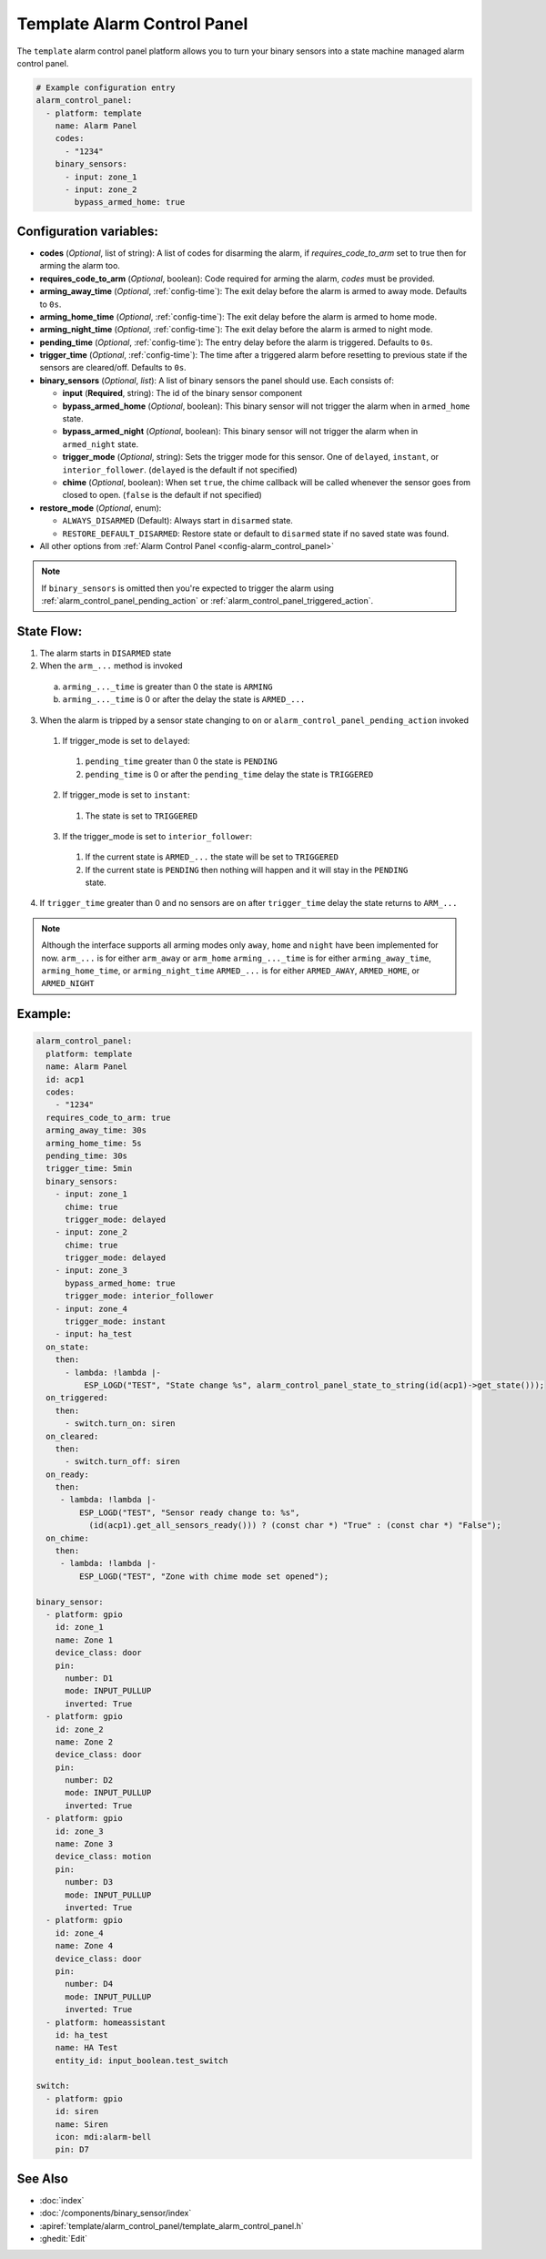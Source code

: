 Template Alarm Control Panel
============================

.. seo::
    :description: Instructions for setting up template Alarm Control Panels in ESPHome.
    :image: description.svg

The ``template`` alarm control panel platform allows you to turn your binary sensors into a state machine
managed alarm control panel.

.. code-block:: yaml

    # Example configuration entry
    alarm_control_panel:
      - platform: template
        name: Alarm Panel
        codes:
          - "1234"
        binary_sensors:
          - input: zone_1
          - input: zone_2
            bypass_armed_home: true

Configuration variables:
------------------------

- **codes** (*Optional*, list of string): A list of codes for disarming the alarm, if *requires_code_to_arm* set to true then for arming the alarm too.
- **requires_code_to_arm** (*Optional*, boolean): Code required for arming the alarm, *codes* must be provided.
- **arming_away_time** (*Optional*, :ref:`config-time`): The exit delay before the alarm is armed to away mode. Defaults to ``0s``.
- **arming_home_time** (*Optional*, :ref:`config-time`): The exit delay before the alarm is armed to home mode.  
- **arming_night_time** (*Optional*, :ref:`config-time`): The exit delay before the alarm is armed to night mode.  
- **pending_time** (*Optional*, :ref:`config-time`): The entry delay before the alarm is triggered. Defaults to ``0s``.
- **trigger_time** (*Optional*, :ref:`config-time`): The time after a triggered alarm before resetting to previous state if the sensors are cleared/off. Defaults to ``0s``.
- **binary_sensors** (*Optional*, *list*): A list of binary sensors the panel should use. Each consists of:

  - **input** (**Required**, string): The id of the binary sensor component
  - **bypass_armed_home** (*Optional*, boolean): This binary sensor will not trigger the alarm when in ``armed_home`` state.
  - **bypass_armed_night** (*Optional*, boolean): This binary sensor will not trigger the alarm when in ``armed_night`` state.
  - **trigger_mode** (*Optional*, string): Sets the trigger mode for this sensor. One of ``delayed``, ``instant``, or ``interior_follower``. (``delayed`` is the default if not specified)
  - **chime** (*Optional*, boolean): When set ``true``, the chime callback will be called whenever the sensor goes from closed to open. (``false`` is the default if not specified)

- **restore_mode** (*Optional*, enum):

  - ``ALWAYS_DISARMED`` (Default): Always start in ``disarmed`` state.
  - ``RESTORE_DEFAULT_DISARMED``: Restore state or default to ``disarmed`` state if no saved state was found.

- All other options from :ref:`Alarm Control Panel <config-alarm_control_panel>`

.. note::

    If ``binary_sensors`` is omitted then you're expected to trigger the alarm using
    :ref:`alarm_control_panel_pending_action` or :ref:`alarm_control_panel_triggered_action`.


.. _template_alarm_control_panel-state_flow:

State Flow:
-----------

1. The alarm starts in ``DISARMED`` state
2. When the ``arm_...`` method is invoked

  a. ``arming_..._time`` is greater than 0 the state is ``ARMING``
  b. ``arming_..._time`` is 0 or after the delay the state is ``ARMED_...``

3. When the alarm is tripped by a sensor state changing to ``on`` or ``alarm_control_panel_pending_action`` invoked

  1. If trigger_mode is set to ``delayed``:

    1. ``pending_time`` greater than 0 the state is ``PENDING``
    2. ``pending_time`` is 0 or after the ``pending_time`` delay the state is ``TRIGGERED``

  2. If trigger_mode is set to ``instant``:

    1. The state is set to ``TRIGGERED``

  3. If the trigger_mode is set to ``interior_follower``:

    1. If the current state is ``ARMED_...`` the state will be set to ``TRIGGERED``
    2. If the current state is ``PENDING`` then nothing will happen and it will stay in the ``PENDING`` state.

4. If ``trigger_time`` greater than 0 and no sensors are ``on`` after ``trigger_time`` delay
   the state returns to ``ARM_...``

.. note::

    Although the interface supports all arming modes only ``away``, ``home`` and ``night`` have been implemented for now.
    ``arm_...`` is for either ``arm_away`` or ``arm_home``
    ``arming_..._time`` is for either ``arming_away_time``, ``arming_home_time``, or ``arming_night_time``
    ``ARMED_...`` is for either ``ARMED_AWAY``, ``ARMED_HOME``, or ``ARMED_NIGHT``


Example:
--------

.. code-block:: yaml

    alarm_control_panel:
      platform: template
      name: Alarm Panel
      id: acp1
      codes:
        - "1234"
      requires_code_to_arm: true
      arming_away_time: 30s
      arming_home_time: 5s
      pending_time: 30s
      trigger_time: 5min
      binary_sensors:
        - input: zone_1
          chime: true
          trigger_mode: delayed
        - input: zone_2
          chime: true
          trigger_mode: delayed
        - input: zone_3
          bypass_armed_home: true
          trigger_mode: interior_follower
        - input: zone_4
          trigger_mode: instant
        - input: ha_test
      on_state:
        then:
          - lambda: !lambda |-
              ESP_LOGD("TEST", "State change %s", alarm_control_panel_state_to_string(id(acp1)->get_state()));
      on_triggered:
        then:
          - switch.turn_on: siren
      on_cleared:
        then:
          - switch.turn_off: siren
      on_ready:
        then:
         - lambda: !lambda |-
             ESP_LOGD("TEST", "Sensor ready change to: %s",
               (id(acp1).get_all_sensors_ready())) ? (const char *) "True" : (const char *) "False");
      on_chime:
        then:
         - lambda: !lambda |-
             ESP_LOGD("TEST", "Zone with chime mode set opened");

    binary_sensor:
      - platform: gpio
        id: zone_1
        name: Zone 1
        device_class: door
        pin:
          number: D1
          mode: INPUT_PULLUP
          inverted: True
      - platform: gpio
        id: zone_2
        name: Zone 2
        device_class: door
        pin:
          number: D2
          mode: INPUT_PULLUP
          inverted: True
      - platform: gpio
        id: zone_3
        name: Zone 3
        device_class: motion
        pin:
          number: D3
          mode: INPUT_PULLUP
          inverted: True
      - platform: gpio
        id: zone_4
        name: Zone 4
        device_class: door
        pin:
          number: D4
          mode: INPUT_PULLUP
          inverted: True
      - platform: homeassistant
        id: ha_test
        name: HA Test
        entity_id: input_boolean.test_switch

    switch:
      - platform: gpio
        id: siren
        name: Siren
        icon: mdi:alarm-bell
        pin: D7


See Also
--------

- :doc:`index`
- :doc:`/components/binary_sensor/index`
- :apiref:`template/alarm_control_panel/template_alarm_control_panel.h`
- :ghedit:`Edit`
